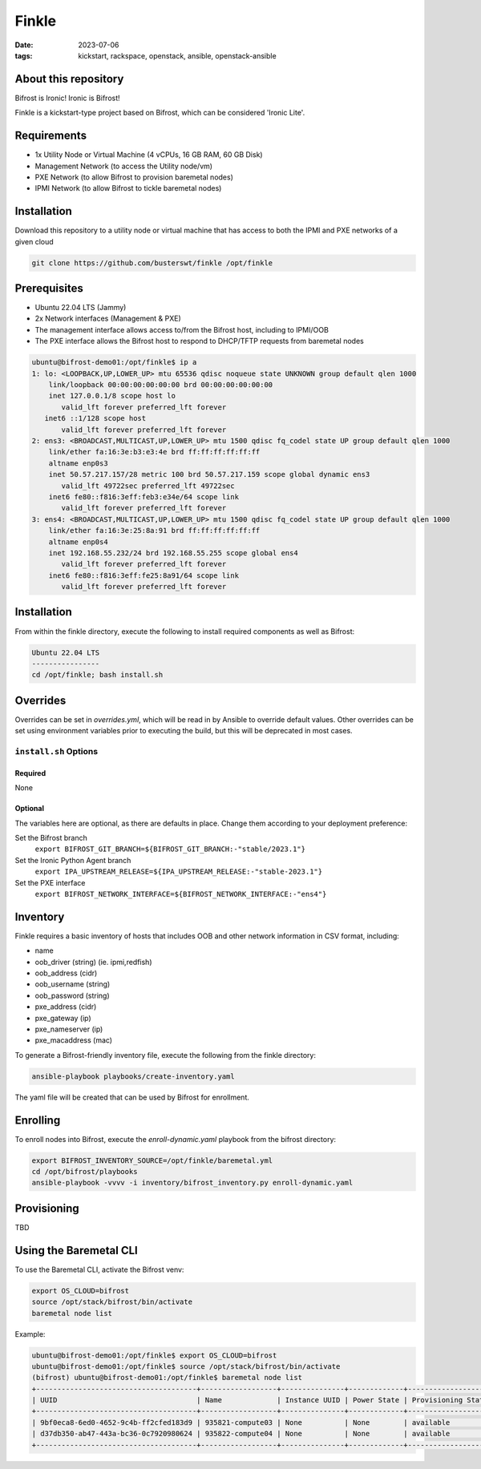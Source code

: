 Finkle
######
:date: 2023-07-06
:tags: kickstart, rackspace, openstack, ansible, openstack-ansible

About this repository
---------------------

Bifrost is Ironic! Ironic is Bifrost!
 
Finkle is a kickstart-type project based on Bifrost, which can be considered
'Ironic Lite'.

Requirements
------------

- 1x Utility Node or Virtual Machine (4 vCPUs, 16 GB RAM, 60 GB Disk)
- Management Network (to access the Utility node/vm)
- PXE Network (to allow Bifrost to provision baremetal nodes)
- IPMI Network (to allow Bifrost to tickle baremetal nodes)

Installation
------------

Download this repository to a utility node or virtual machine that has access
to both the IPMI and PXE networks of a given cloud

.. code-block:: bash

    git clone https://github.com/busterswt/finkle /opt/finkle

Prerequisites
-------------

- Ubuntu 22.04 LTS (Jammy)
- 2x Network interfaces (Management & PXE)

- The management interface allows access to/from the Bifrost host, including to IPMI/OOB
- The PXE interface allows the Bifrost host to respond to DHCP/TFTP requests from baremetal nodes

.. code-block:: bash

    ubuntu@bifrost-demo01:/opt/finkle$ ip a
    1: lo: <LOOPBACK,UP,LOWER_UP> mtu 65536 qdisc noqueue state UNKNOWN group default qlen 1000
        link/loopback 00:00:00:00:00:00 brd 00:00:00:00:00:00
        inet 127.0.0.1/8 scope host lo
           valid_lft forever preferred_lft forever
       inet6 ::1/128 scope host
           valid_lft forever preferred_lft forever
    2: ens3: <BROADCAST,MULTICAST,UP,LOWER_UP> mtu 1500 qdisc fq_codel state UP group default qlen 1000
        link/ether fa:16:3e:b3:e3:4e brd ff:ff:ff:ff:ff:ff
        altname enp0s3
        inet 50.57.217.157/28 metric 100 brd 50.57.217.159 scope global dynamic ens3
           valid_lft 49722sec preferred_lft 49722sec
        inet6 fe80::f816:3eff:feb3:e34e/64 scope link
           valid_lft forever preferred_lft forever
    3: ens4: <BROADCAST,MULTICAST,UP,LOWER_UP> mtu 1500 qdisc fq_codel state UP group default qlen 1000
        link/ether fa:16:3e:25:8a:91 brd ff:ff:ff:ff:ff:ff
        altname enp0s4
        inet 192.168.55.232/24 brd 192.168.55.255 scope global ens4
           valid_lft forever preferred_lft forever
        inet6 fe80::f816:3eff:fe25:8a91/64 scope link
           valid_lft forever preferred_lft forever

Installation
------------

From within the finkle directory, execute the following to install required
components as well as Bifrost:

.. code-block:: bash

    Ubuntu 22.04 LTS
    ----------------
    cd /opt/finkle; bash install.sh

Overrides
---------

Overrides can be set in `overrides.yml`, which will be read in by Ansible to
override default values. Other overrides can be set using environment variables
prior to executing the build, but this will be deprecated in most cases.

``install.sh`` Options
====================

Required
^^^^^^^^

None

Optional
^^^^^^^^

The variables here are optional, as there are defaults in place. Change them according to
your deployment preference:

Set the Bifrost branch
  ``export BIFROST_GIT_BRANCH=${BIFROST_GIT_BRANCH:-"stable/2023.1"}``

Set the Ironic Python Agent branch
  ``export IPA_UPSTREAM_RELEASE=${IPA_UPSTREAM_RELEASE:-"stable-2023.1"}``

Set the PXE interface
  ``export BIFROST_NETWORK_INTERFACE=${BIFROST_NETWORK_INTERFACE:-"ens4"}``

Inventory
---------

Finkle requires a basic inventory of hosts that includes OOB and other network information
in CSV format, including:

- name
- oob_driver (string) (ie. ipmi,redfish)
- oob_address (cidr)
- oob_username (string)
- oob_password (string)
- pxe_address (cidr)
- pxe_gateway (ip)
- pxe_nameserver (ip)
- pxe_macaddress (mac)

.. code-block::bash

    name,oob_driver,oob_address,oob_username,oob_password,pxe_address,pxe_gateway,pxe_nameserver,pxe_mac_address
    123453-compute03,redfish,10.12.195.45,admin,p@ssw0rd123!,192.168.192.33/24,192.168.192.1,9.9.9.9,48:df:37:16:53:3c
    123454-compute04,redfish,10.12.195.46,admin,p@ssw0rd123!,192.168.192.34/24,192.168.192.1,9.9.9.9,48:df:37:16:53:44

To generate a Bifrost-friendly inventory file, execute the following from the finkle directory:

.. code-block:: bash

    ansible-playbook playbooks/create-inventory.yaml

The yaml file will be created that can be used by Bifrost for enrollment.

Enrolling
---------

To enroll nodes into Bifrost, execute the `enroll-dynamic.yaml` playbook from the bifrost directory:

.. code-block:: bash

    export BIFROST_INVENTORY_SOURCE=/opt/finkle/baremetal.yml
    cd /opt/bifrost/playbooks
    ansible-playbook -vvvv -i inventory/bifrost_inventory.py enroll-dynamic.yaml

Provisioning
------------

TBD

Using the Baremetal CLI
-----------------------

To use the Baremetal CLI, activate the Bifrost venv:

.. code-block:: bash

    export OS_CLOUD=bifrost
    source /opt/stack/bifrost/bin/activate
    baremetal node list

Example:

.. code-block:: bash

    ubuntu@bifrost-demo01:/opt/finkle$ export OS_CLOUD=bifrost
    ubuntu@bifrost-demo01:/opt/finkle$ source /opt/stack/bifrost/bin/activate
    (bifrost) ubuntu@bifrost-demo01:/opt/finkle$ baremetal node list
    +--------------------------------------+------------------+---------------+-------------+--------------------+-------------+
    | UUID                                 | Name             | Instance UUID | Power State | Provisioning State | Maintenance |
    +--------------------------------------+------------------+---------------+-------------+--------------------+-------------+
    | 9bf0eca8-6ed0-4652-9c4b-ff2cfed183d9 | 935821-compute03 | None          | None        | available          | True        |
    | d37db350-ab47-443a-bc36-0c7920980624 | 935822-compute04 | None          | None        | available          | True        |
    +--------------------------------------+------------------+---------------+-------------+--------------------+-------------+
